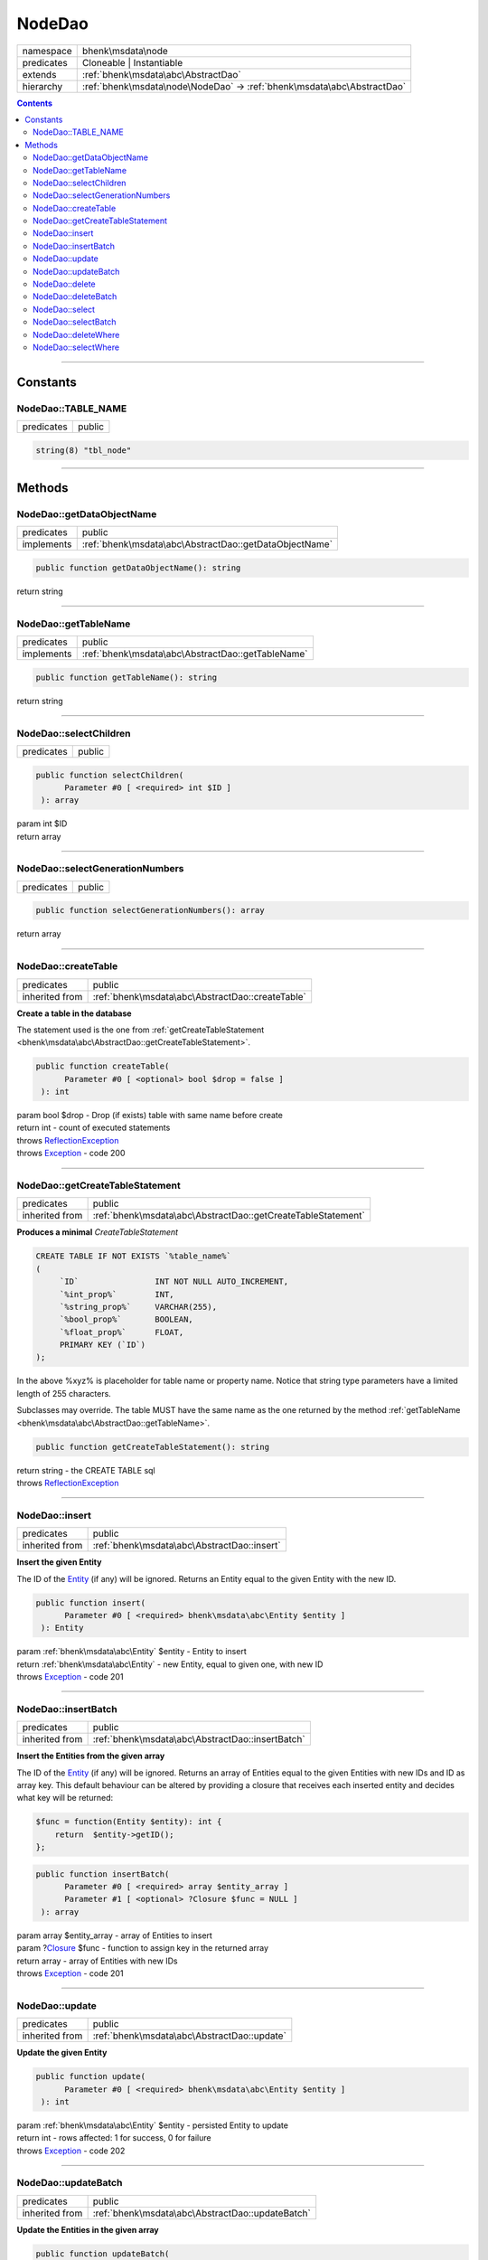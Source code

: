 .. required styles !!
.. raw:: html

    <style> .block {color:lightgrey; font-size: 0.6em; display: block; align-items: center; background-color:black; width:8em; height:8em;padding-left:7px;} </style>
    <style> .tag0 {color:grey; font-size: 0.9em; font-family: "Courier New", monospace;} </style>
    <style> .tag3 {color:grey; font-size: 0.9em; display: inline-block; width:3.1ch; font-family: "Courier New", monospace;} </style>
    <style> .tag4 {color:grey; font-size: 0.9em; display: inline-block; width:4.1ch; font-family: "Courier New", monospace;} </style>
    <style> .tag5 {color:grey; font-size: 0.9em; display: inline-block; width:5.1ch; font-family: "Courier New", monospace;} </style>
    <style> .tag6 {color:grey; font-size: 0.9em; display: inline-block; width:6.1ch; font-family: "Courier New", monospace;} </style>
    <style> .tag7 {color:grey; font-size: 0.9em; display: inline-block; width:7.1ch; font-family: "Courier New", monospace;} </style>
    <style> .tag8 {color:grey; font-size: 0.9em; display: inline-block; width:8.1ch; font-family: "Courier New", monospace;} </style>
    <style> .tag9 {color:grey; font-size: 0.9em; display: inline-block; width:9.1ch; font-family: "Courier New", monospace;} </style>
    <style> .tag10 {color:grey; font-size: 0.9em; display: inline-block; width:10.1ch; font-family: "Courier New", monospace;} </style>
    <style> .tag11 {color:grey; font-size: 0.9em; display: inline-block; width:11.1ch; font-family: "Courier New", monospace;} </style>
    <style> .tag12 {color:grey; font-size: 0.9em; display: inline-block; width:12.1ch; font-family: "Courier New", monospace;} </style>
    <style> .tagsign {color:grey; font-size: 0.9em; display: inline-block; width:3.2em;} </style>
    <style> .param {color:#005858; background-color:#F8F8F8; font-size: 0.8em; border:1px solid #D0D0D0;padding-left: 5px; padding-right: 5px;} </style>
    <style> .tech {color:#005858; background-color:#F8F8F8; font-size: 0.9em; border:1px solid #D0D0D0;padding-left: 5px; padding-right: 5px;} </style>

.. end required styles

.. required roles !!
.. role:: block
.. role:: tag0
.. role:: tag3
.. role:: tag4
.. role:: tag5
.. role:: tag6
.. role:: tag7
.. role:: tag8
.. role:: tag9
.. role:: tag10
.. role:: tag11
.. role:: tag12
.. role:: tagsign
.. role:: param
.. role:: tech

.. end required roles

.. _bhenk\msdata\node\NodeDao:

NodeDao
=======

.. table::
   :widths: auto
   :align: left

   ========== ======================================================================= 
   namespace  bhenk\\msdata\\node                                                     
   predicates Cloneable | Instantiable                                                
   extends    :ref:`bhenk\msdata\abc\AbstractDao`                                     
   hierarchy  :ref:`bhenk\msdata\node\NodeDao` -> :ref:`bhenk\msdata\abc\AbstractDao` 
   ========== ======================================================================= 


.. contents::


----


.. _bhenk\msdata\node\NodeDao::Constants:

Constants
+++++++++


.. _bhenk\msdata\node\NodeDao::TABLE_NAME:

NodeDao::TABLE_NAME
-------------------

.. table::
   :widths: auto
   :align: left

   ========== ====== 
   predicates public 
   ========== ====== 





.. code-block:: php

   string(8) "tbl_node" 




----


.. _bhenk\msdata\node\NodeDao::Methods:

Methods
+++++++


.. _bhenk\msdata\node\NodeDao::getDataObjectName:

NodeDao::getDataObjectName
--------------------------

.. table::
   :widths: auto
   :align: left

   ========== ====================================================== 
   predicates public                                                 
   implements :ref:`bhenk\msdata\abc\AbstractDao::getDataObjectName` 
   ========== ====================================================== 


.. code-block:: php

   public function getDataObjectName(): string


| :tag6:`return` string


----


.. _bhenk\msdata\node\NodeDao::getTableName:

NodeDao::getTableName
---------------------

.. table::
   :widths: auto
   :align: left

   ========== ================================================= 
   predicates public                                            
   implements :ref:`bhenk\msdata\abc\AbstractDao::getTableName` 
   ========== ================================================= 


.. code-block:: php

   public function getTableName(): string


| :tag6:`return` string


----


.. _bhenk\msdata\node\NodeDao::selectChildren:

NodeDao::selectChildren
-----------------------

.. table::
   :widths: auto
   :align: left

   ========== ====== 
   predicates public 
   ========== ====== 


.. code-block:: php

   public function selectChildren(
         Parameter #0 [ <required> int $ID ]
    ): array


| :tag6:`param` int :param:`$ID`
| :tag6:`return` array


----


.. _bhenk\msdata\node\NodeDao::selectGenerationNumbers:

NodeDao::selectGenerationNumbers
--------------------------------

.. table::
   :widths: auto
   :align: left

   ========== ====== 
   predicates public 
   ========== ====== 


.. code-block:: php

   public function selectGenerationNumbers(): array


| :tag6:`return` array


----


.. _bhenk\msdata\node\NodeDao::createTable:

NodeDao::createTable
--------------------

.. table::
   :widths: auto
   :align: left

   ============== ================================================ 
   predicates     public                                           
   inherited from :ref:`bhenk\msdata\abc\AbstractDao::createTable` 
   ============== ================================================ 


**Create a table in the database**


The statement used is the one from :ref:`getCreateTableStatement <bhenk\msdata\abc\AbstractDao::getCreateTableStatement>`.



.. code-block:: php

   public function createTable(
         Parameter #0 [ <optional> bool $drop = false ]
    ): int


| :tag6:`param` bool :param:`$drop` - Drop (if exists) table with same name before create
| :tag6:`return` int  - count of executed statements
| :tag6:`throws` `ReflectionException <https://www.php.net/manual/en/class.reflectionexception.php>`_
| :tag6:`throws` `Exception <https://www.php.net/manual/en/class.exception.php>`_  - code 200


----


.. _bhenk\msdata\node\NodeDao::getCreateTableStatement:

NodeDao::getCreateTableStatement
--------------------------------

.. table::
   :widths: auto
   :align: left

   ============== ============================================================ 
   predicates     public                                                       
   inherited from :ref:`bhenk\msdata\abc\AbstractDao::getCreateTableStatement` 
   ============== ============================================================ 


**Produces a minimal** *CreateTableStatement*




..  code-block::

   CREATE TABLE IF NOT EXISTS `%table_name%`
   (
        `ID`                INT NOT NULL AUTO_INCREMENT,
        `%int_prop%`        INT,
        `%string_prop%`     VARCHAR(255),
        `%bool_prop%`       BOOLEAN,
        `%float_prop%`      FLOAT,
        PRIMARY KEY (`ID`)
   );


In the above :tech:`%xyz%` is placeholder for table name or property name. Notice that string type
parameters have a limited length of 255 characters.

Subclasses may override. The table MUST have the same name as the one returned by the method
:ref:`getTableName <bhenk\msdata\abc\AbstractDao::getTableName>`.



.. code-block:: php

   public function getCreateTableStatement(): string


| :tag6:`return` string  - the :tech:`CREATE TABLE` sql
| :tag6:`throws` `ReflectionException <https://www.php.net/manual/en/class.reflectionexception.php>`_


----


.. _bhenk\msdata\node\NodeDao::insert:

NodeDao::insert
---------------

.. table::
   :widths: auto
   :align: left

   ============== =========================================== 
   predicates     public                                      
   inherited from :ref:`bhenk\msdata\abc\AbstractDao::insert` 
   ============== =========================================== 


**Insert the given Entity**


The :tech:`ID` of the `Entity <https://www.google.com/search?q=Entity>`_ (if any) will be ignored. Returns an Entity equal to the
given Entity with the new :tech:`ID`.



.. code-block:: php

   public function insert(
         Parameter #0 [ <required> bhenk\msdata\abc\Entity $entity ]
    ): Entity


| :tag6:`param` :ref:`bhenk\msdata\abc\Entity` :param:`$entity` - Entity to insert
| :tag6:`return` :ref:`bhenk\msdata\abc\Entity`  - new Entity, equal to given one, with new :tech:`ID`
| :tag6:`throws` `Exception <https://www.php.net/manual/en/class.exception.php>`_  - code 201


----


.. _bhenk\msdata\node\NodeDao::insertBatch:

NodeDao::insertBatch
--------------------

.. table::
   :widths: auto
   :align: left

   ============== ================================================ 
   predicates     public                                           
   inherited from :ref:`bhenk\msdata\abc\AbstractDao::insertBatch` 
   ============== ================================================ 


**Insert the Entities from the given array**


The :tech:`ID` of the `Entity <https://www.google.com/search?q=Entity>`_ (if any) will be ignored. Returns an array of
Entities equal to the
given Entities with new :tech:`ID`\ s and ID as array key. This default behaviour can be altered by
providing a closure that receives each inserted entity and decides what key will be returned:

..  code-block::

   $func = function(Entity $entity): int {
       return  $entity->getID();
   };





.. code-block:: php

   public function insertBatch(
         Parameter #0 [ <required> array $entity_array ]
         Parameter #1 [ <optional> ?Closure $func = NULL ]
    ): array


| :tag6:`param` array :param:`$entity_array` - array of Entities to insert
| :tag6:`param` ?\ `Closure <https://www.php.net/manual/en/class.closure.php>`_ :param:`$func` - function to assign key in the returned array
| :tag6:`return` array  - array of Entities with new :tech:`ID`\ s
| :tag6:`throws` `Exception <https://www.php.net/manual/en/class.exception.php>`_  - code 201


----


.. _bhenk\msdata\node\NodeDao::update:

NodeDao::update
---------------

.. table::
   :widths: auto
   :align: left

   ============== =========================================== 
   predicates     public                                      
   inherited from :ref:`bhenk\msdata\abc\AbstractDao::update` 
   ============== =========================================== 


**Update the given Entity**


.. code-block:: php

   public function update(
         Parameter #0 [ <required> bhenk\msdata\abc\Entity $entity ]
    ): int


| :tag6:`param` :ref:`bhenk\msdata\abc\Entity` :param:`$entity` - persisted Entity to update
| :tag6:`return` int  - rows affected: 1 for success, 0 for failure
| :tag6:`throws` `Exception <https://www.php.net/manual/en/class.exception.php>`_  - code 202


----


.. _bhenk\msdata\node\NodeDao::updateBatch:

NodeDao::updateBatch
--------------------

.. table::
   :widths: auto
   :align: left

   ============== ================================================ 
   predicates     public                                           
   inherited from :ref:`bhenk\msdata\abc\AbstractDao::updateBatch` 
   ============== ================================================ 


**Update the Entities in the given array**


.. code-block:: php

   public function updateBatch(
         Parameter #0 [ <required> array $entity_array ]
    ): int


| :tag6:`param` array :param:`$entity_array` - array of persisted Entities to update
| :tag6:`return` int  - rows affected
| :tag6:`throws` `Exception <https://www.php.net/manual/en/class.exception.php>`_  - code 202


----


.. _bhenk\msdata\node\NodeDao::delete:

NodeDao::delete
---------------

.. table::
   :widths: auto
   :align: left

   ============== =========================================== 
   predicates     public                                      
   inherited from :ref:`bhenk\msdata\abc\AbstractDao::delete` 
   ============== =========================================== 


**Delete the row with the given ID**


.. code-block:: php

   public function delete(
         Parameter #0 [ <required> int $ID ]
    ): int


| :tag6:`param` int :param:`$ID` - the :tech:`ID` to delete
| :tag6:`return` int  - rows affected: 1 for success, 0 if :tech:`ID` was not present
| :tag6:`throws` `Exception <https://www.php.net/manual/en/class.exception.php>`_  - code 203


----


.. _bhenk\msdata\node\NodeDao::deleteBatch:

NodeDao::deleteBatch
--------------------

.. table::
   :widths: auto
   :align: left

   ============== ================================================ 
   predicates     public                                           
   inherited from :ref:`bhenk\msdata\abc\AbstractDao::deleteBatch` 
   ============== ================================================ 


**Delete rows with the given IDs**


.. code-block:: php

   public function deleteBatch(
         Parameter #0 [ <required> array $ids ]
    ): int


| :tag6:`param` array :param:`$ids` - array with IDs of persisted entities
| :tag6:`return` int  - affected rows
| :tag6:`throws` `Exception <https://www.php.net/manual/en/class.exception.php>`_  - code 203


----


.. _bhenk\msdata\node\NodeDao::select:

NodeDao::select
---------------

.. table::
   :widths: auto
   :align: left

   ============== =========================================== 
   predicates     public                                      
   inherited from :ref:`bhenk\msdata\abc\AbstractDao::select` 
   ============== =========================================== 


**Fetch the Entity with the given ID**


.. code-block:: php

   public function select(
         Parameter #0 [ <required> int $ID ]
    ): ?Entity


| :tag6:`param` int :param:`$ID` - the :tech:`ID` to fetch
| :tag6:`return` ?\ :ref:`bhenk\msdata\abc\Entity`  - Entity with given :tech:`ID` or *null* if not present
| :tag6:`throws` `Exception <https://www.php.net/manual/en/class.exception.php>`_  - code 204


----


.. _bhenk\msdata\node\NodeDao::selectBatch:

NodeDao::selectBatch
--------------------

.. table::
   :widths: auto
   :align: left

   ============== ================================================ 
   predicates     public                                           
   inherited from :ref:`bhenk\msdata\abc\AbstractDao::selectBatch` 
   ============== ================================================ 


**Select Entities with the given IDs**


The returned Entity[] array has Entity IDs as keys.



.. code-block:: php

   public function selectBatch(
         Parameter #0 [ <required> array $ids ]
    ): array


| :tag6:`param` array :param:`$ids` - array of IDs of persisted Entities
| :tag6:`return` array  - array of Entities or empty array if none found
| :tag6:`throws` `Exception <https://www.php.net/manual/en/class.exception.php>`_  - code 204


----


.. _bhenk\msdata\node\NodeDao::deleteWhere:

NodeDao::deleteWhere
--------------------

.. table::
   :widths: auto
   :align: left

   ============== ================================================ 
   predicates     public                                           
   inherited from :ref:`bhenk\msdata\abc\AbstractDao::deleteWhere` 
   ============== ================================================ 


**Delete Entity rows with a** *where-clause*



..  code-block::

   DELETE FROM %table_name% WHERE %expression%





.. code-block:: php

   public function deleteWhere(
         Parameter #0 [ <required> string $where_clause ]
    ): int


| :tag6:`param` string :param:`$where_clause` - expression
| :tag6:`return` int  - rows affected
| :tag6:`throws` `Exception <https://www.php.net/manual/en/class.exception.php>`_  - code 203


----


.. _bhenk\msdata\node\NodeDao::selectWhere:

NodeDao::selectWhere
--------------------

.. table::
   :widths: auto
   :align: left

   ============== ================================================ 
   predicates     public                                           
   inherited from :ref:`bhenk\msdata\abc\AbstractDao::selectWhere` 
   ============== ================================================ 


**Select Entities with a** *where-clause*



..  code-block::

   SELECT FROM %table_name% WHERE %expression% LIMIT %offset%, %limit%;


The optional :tagsign:`param` :tech:`$func` receives selected Entities and can decide what key
the Entity will have in the returned Entity[] array.
Default: the returned Entity[] array has Entity IDs as keys.

..  code-block::

   $func = function(Entity $entity): int {
       return  $entity->getID();
   };





.. code-block:: php

   public function selectWhere(
         Parameter #0 [ <required> string $where_clause ]
         Parameter #1 [ <optional> int $offset = 0 ]
         Parameter #2 [ <optional> int $limit = bhenk\msdata\abc\PHP_INT_MAX ]
         Parameter #3 [ <optional> ?Closure $func = NULL ]
    ): array


| :tag6:`param` string :param:`$where_clause` - expression
| :tag6:`param` int :param:`$offset` - offset of the first row to return
| :tag6:`param` int :param:`$limit` - the maximum number of rows to return
| :tag6:`param` ?\ `Closure <https://www.php.net/manual/en/class.closure.php>`_ :param:`$func` - if given decides which keys the returned array will have
| :tag6:`return` array  - array of Entities or empty array if none found
| :tag6:`throws` `Exception <https://www.php.net/manual/en/class.exception.php>`_  - code 204


----

:block:`Sat, 15 Apr 2023 09:22:29 +0000` 
